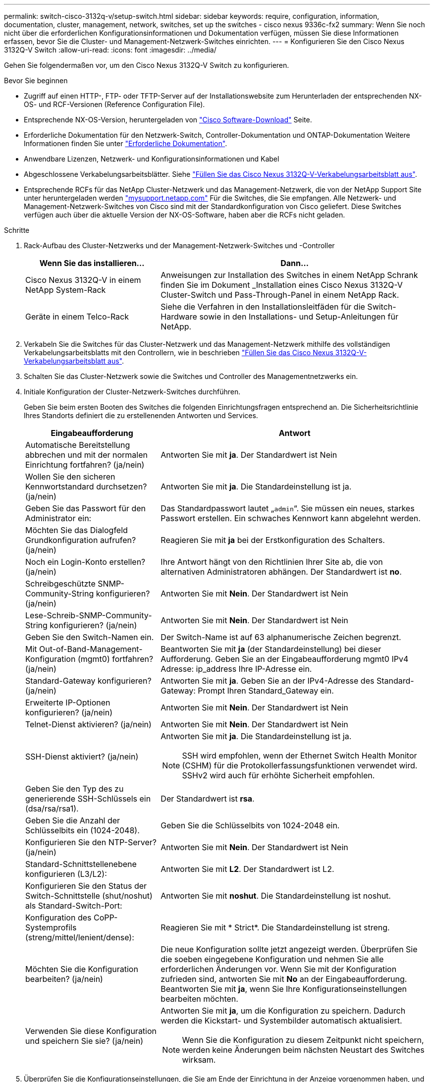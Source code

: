 ---
permalink: switch-cisco-3132q-v/setup-switch.html 
sidebar: sidebar 
keywords: require, configuration, information, documentation, cluster, management, network, switches, set up the switches - cisco nexus 9336c-fx2 
summary: Wenn Sie noch nicht über die erforderlichen Konfigurationsinformationen und Dokumentation verfügen, müssen Sie diese Informationen erfassen, bevor Sie die Cluster- und Management-Netzwerk-Switches einrichten. 
---
= Konfigurieren Sie den Cisco Nexus 3132Q-V Switch
:allow-uri-read: 
:icons: font
:imagesdir: ../media/


[role="lead"]
Gehen Sie folgendermaßen vor, um den Cisco Nexus 3132Q-V Switch zu konfigurieren.

.Bevor Sie beginnen
* Zugriff auf einen HTTP-, FTP- oder TFTP-Server auf der Installationswebsite zum Herunterladen der entsprechenden NX-OS- und RCF-Versionen (Reference Configuration File).
* Entsprechende NX-OS-Version, heruntergeladen von https://software.cisco.com/download/home["Cisco Software-Download"^] Seite.
* Erforderliche Dokumentation für den Netzwerk-Switch, Controller-Dokumentation und ONTAP-Dokumentation Weitere Informationen finden Sie unter link:required-documentation-3132q.html["Erforderliche Dokumentation"].
* Anwendbare Lizenzen, Netzwerk- und Konfigurationsinformationen und Kabel
* Abgeschlossene Verkabelungsarbeitsblätter. Siehe link:setup_worksheet_3132q.html["Füllen Sie das Cisco Nexus 3132Q-V-Verkabelungsarbeitsblatt aus"].
* Entsprechende RCFs für das NetApp Cluster-Netzwerk und das Management-Netzwerk, die von der NetApp Support Site unter heruntergeladen werden http://mysupport.netapp.com/["mysupport.netapp.com"^] Für die Switches, die Sie empfangen. Alle Netzwerk- und Management-Netzwerk-Switches von Cisco sind mit der Standardkonfiguration von Cisco geliefert. Diese Switches verfügen auch über die aktuelle Version der NX-OS-Software, haben aber die RCFs nicht geladen.


.Schritte
. Rack-Aufbau des Cluster-Netzwerks und der Management-Netzwerk-Switches und -Controller
+
[cols="1,2"]
|===
| Wenn Sie das installieren... | Dann... 


 a| 
Cisco Nexus 3132Q-V in einem NetApp System-Rack
 a| 
Anweisungen zur Installation des Switches in einem NetApp Schrank finden Sie im Dokument _Installation eines Cisco Nexus 3132Q-V Cluster-Switch und Pass-Through-Panel in einem NetApp Rack.



 a| 
Geräte in einem Telco-Rack
 a| 
Siehe die Verfahren in den Installationsleitfäden für die Switch-Hardware sowie in den Installations- und Setup-Anleitungen für NetApp.

|===
. Verkabeln Sie die Switches für das Cluster-Netzwerk und das Management-Netzwerk mithilfe des vollständigen Verkabelungsarbeitsblatts mit den Controllern, wie in beschrieben link:setup_worksheet_3132q.html["Füllen Sie das Cisco Nexus 3132Q-V-Verkabelungsarbeitsblatt aus"].
. Schalten Sie das Cluster-Netzwerk sowie die Switches und Controller des Managementnetzwerks ein.
. Initiale Konfiguration der Cluster-Netzwerk-Switches durchführen.
+
Geben Sie beim ersten Booten des Switches die folgenden Einrichtungsfragen entsprechend an. Die Sicherheitsrichtlinie Ihres Standorts definiert die zu erstellenenden Antworten und Services.

+
[cols="1,2"]
|===
| Eingabeaufforderung | Antwort 


 a| 
Automatische Bereitstellung abbrechen und mit der normalen Einrichtung fortfahren? (ja/nein)
 a| 
Antworten Sie mit *ja*. Der Standardwert ist Nein



 a| 
Wollen Sie den sicheren Kennwortstandard durchsetzen? (ja/nein)
 a| 
Antworten Sie mit *ja*. Die Standardeinstellung ist ja.



 a| 
Geben Sie das Passwort für den Administrator ein:
 a| 
Das Standardpasswort lautet „`admin`“. Sie müssen ein neues, starkes Passwort erstellen. Ein schwaches Kennwort kann abgelehnt werden.



 a| 
Möchten Sie das Dialogfeld Grundkonfiguration aufrufen? (ja/nein)
 a| 
Reagieren Sie mit *ja* bei der Erstkonfiguration des Schalters.



 a| 
Noch ein Login-Konto erstellen? (ja/nein)
 a| 
Ihre Antwort hängt von den Richtlinien Ihrer Site ab, die von alternativen Administratoren abhängen. Der Standardwert ist *no*.



 a| 
Schreibgeschützte SNMP-Community-String konfigurieren? (ja/nein)
 a| 
Antworten Sie mit *Nein*. Der Standardwert ist Nein



 a| 
Lese-Schreib-SNMP-Community-String konfigurieren? (ja/nein)
 a| 
Antworten Sie mit *Nein*. Der Standardwert ist Nein



 a| 
Geben Sie den Switch-Namen ein.
 a| 
Der Switch-Name ist auf 63 alphanumerische Zeichen begrenzt.



 a| 
Mit Out-of-Band-Management-Konfiguration (mgmt0) fortfahren? (ja/nein)
 a| 
Beantworten Sie mit *ja* (der Standardeinstellung) bei dieser Aufforderung. Geben Sie an der Eingabeaufforderung mgmt0 IPv4 Adresse: ip_address Ihre IP-Adresse ein.



 a| 
Standard-Gateway konfigurieren? (ja/nein)
 a| 
Antworten Sie mit *ja*. Geben Sie an der IPv4-Adresse des Standard-Gateway: Prompt Ihren Standard_Gateway ein.



 a| 
Erweiterte IP-Optionen konfigurieren? (ja/nein)
 a| 
Antworten Sie mit *Nein*. Der Standardwert ist Nein



 a| 
Telnet-Dienst aktivieren? (ja/nein)
 a| 
Antworten Sie mit *Nein*. Der Standardwert ist Nein



 a| 
SSH-Dienst aktiviert? (ja/nein)
 a| 
Antworten Sie mit *ja*. Die Standardeinstellung ist ja.


NOTE: SSH wird empfohlen, wenn der Ethernet Switch Health Monitor (CSHM) für die Protokollerfassungsfunktionen verwendet wird. SSHv2 wird auch für erhöhte Sicherheit empfohlen.



 a| 
Geben Sie den Typ des zu generierende SSH-Schlüssels ein (dsa/rsa/rsa1).
 a| 
Der Standardwert ist *rsa*.



 a| 
Geben Sie die Anzahl der Schlüsselbits ein (1024-2048).
 a| 
Geben Sie die Schlüsselbits von 1024-2048 ein.



 a| 
Konfigurieren Sie den NTP-Server? (ja/nein)
 a| 
Antworten Sie mit *Nein*. Der Standardwert ist Nein



 a| 
Standard-Schnittstellenebene konfigurieren (L3/L2):
 a| 
Antworten Sie mit *L2*. Der Standardwert ist L2.



 a| 
Konfigurieren Sie den Status der Switch-Schnittstelle (shut/noshut) als Standard-Switch-Port:
 a| 
Antworten Sie mit *noshut*. Die Standardeinstellung ist noshut.



 a| 
Konfiguration des CoPP-Systemprofils (streng/mittel/lenient/dense):
 a| 
Reagieren Sie mit * Strict*. Die Standardeinstellung ist streng.



 a| 
Möchten Sie die Konfiguration bearbeiten? (ja/nein)
 a| 
Die neue Konfiguration sollte jetzt angezeigt werden. Überprüfen Sie die soeben eingegebene Konfiguration und nehmen Sie alle erforderlichen Änderungen vor. Wenn Sie mit der Konfiguration zufrieden sind, antworten Sie mit *No* an der Eingabeaufforderung. Beantworten Sie mit *ja*, wenn Sie Ihre Konfigurationseinstellungen bearbeiten möchten.



 a| 
Verwenden Sie diese Konfiguration und speichern Sie sie? (ja/nein)
 a| 
Antworten Sie mit *ja*, um die Konfiguration zu speichern. Dadurch werden die Kickstart- und Systembilder automatisch aktualisiert.


NOTE: Wenn Sie die Konfiguration zu diesem Zeitpunkt nicht speichern, werden keine Änderungen beim nächsten Neustart des Switches wirksam.

|===
. Überprüfen Sie die Konfigurationseinstellungen, die Sie am Ende der Einrichtung in der Anzeige vorgenommen haben, und stellen Sie sicher, dass Sie die Konfiguration speichern.
. Überprüfen Sie die Version der Cluster-Netzwerk-Switches und laden Sie bei Bedarf die von NetApp unterstützte Version der Software von auf die Switches von herunter https://software.cisco.com/download/home["Cisco Software-Download"^] Seite.


.Was kommt als Nächstes?
Nachdem Sie Ihre Schalter konfiguriert haben, link:prepare-install-cisco-nexus-3132q.html["Bereiten Sie die Installation von NX-OS und RCF vor."]Die
